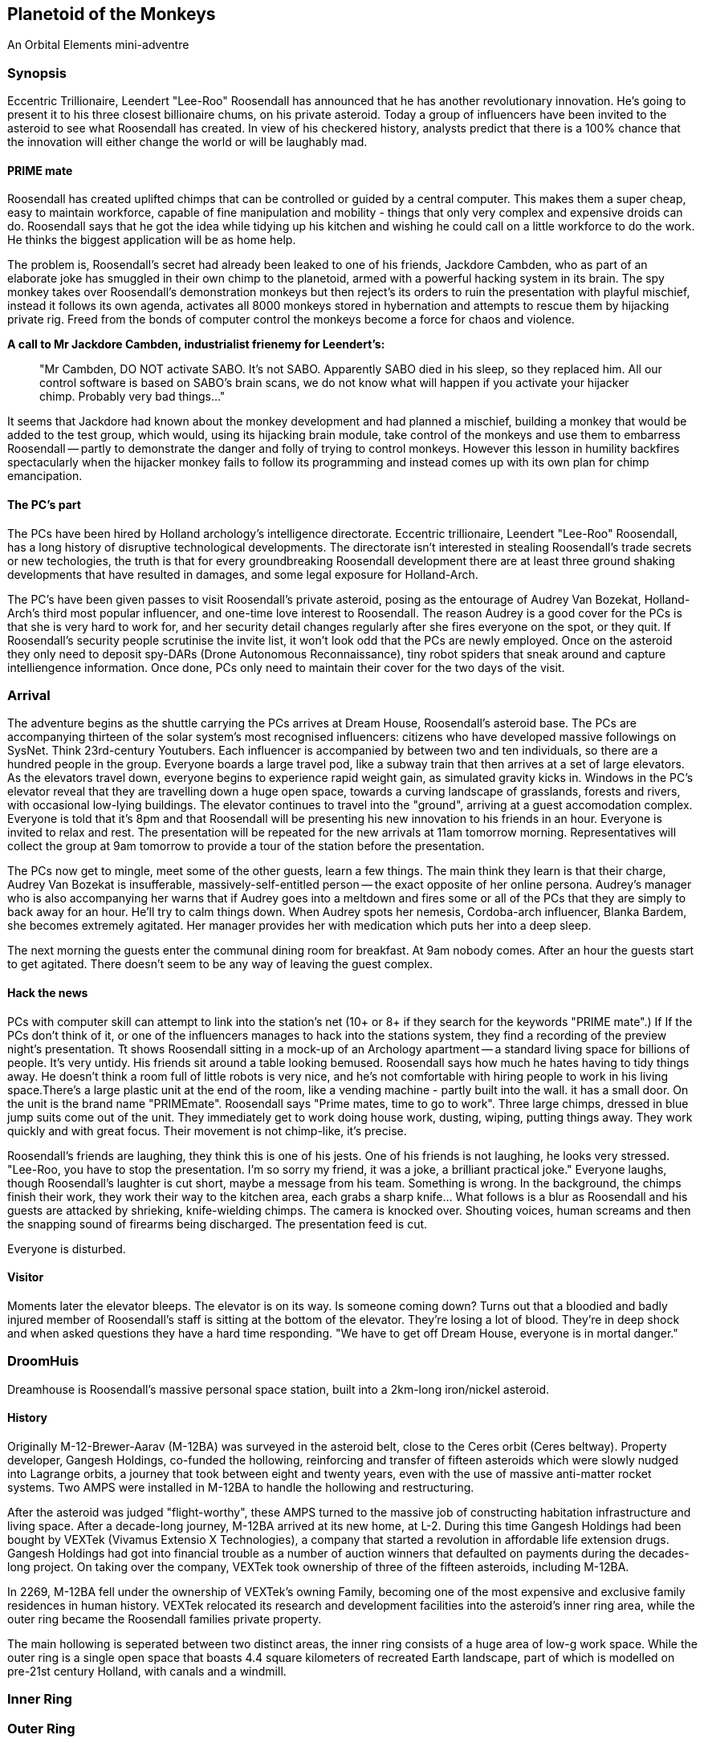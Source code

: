 == Planetoid of the Monkeys

An Orbital Elements mini-adventre



=== Synopsis

Eccentric Trillionaire, Leendert "Lee-Roo" Roosendall has announced that he has another revolutionary innovation. He's going to present it to his three closest billionaire chums, on his private asteroid. Today a group of influencers have been invited to the asteroid to see what Roosendall has created. In view of his checkered history, analysts predict that there is a 100% chance that the innovation will either change the world or will be laughably mad.

==== PRIME mate 

Roosendall has created uplifted chimps that can be controlled or guided by a central computer. This makes them a super cheap, easy to maintain workforce, capable of fine manipulation and mobility - things that only very complex and expensive droids can do. Roosendall says that he got the idea while tidying up his kitchen and wishing he could call on a little workforce to do the work. He thinks the biggest application will be as home help.

The problem is, Roosendall's secret had already been leaked to one of his friends, Jackdore Cambden, who as part of an elaborate joke has smuggled in their own chimp to the planetoid, armed with a powerful hacking system in its brain. The spy monkey takes over Roosendall's demonstration monkeys but then reject's its orders to ruin the presentation with playful mischief, instead it follows its own agenda, activates all 8000 monkeys stored in hybernation and attempts to rescue them by hijacking private rig. Freed from the bonds of computer control the monkeys become a force for chaos and violence.

====
*A call to Mr Jackdore Cambden, industrialist frienemy for Leendert's:*
____
"Mr Cambden, DO NOT activate SABO. It's not SABO. Apparently SABO died in his sleep, so they replaced him. All our control software is based on SABO's brain scans, we do not know what will happen if you activate your hijacker chimp. Probably very bad things..."
____
It seems that Jackdore had known about the monkey development and had planned a mischief, building a monkey that would be added to the test group, which would, using its hijacking brain module, take control of the monkeys and use them to embarress Roosendall -- partly to demonstrate the danger and folly of trying to control monkeys. However this lesson in humility backfires spectacularly when the hijacker monkey fails to follow its programming and instead comes up with its own plan for chimp emancipation.

====

==== The PC's part

The PCs have been hired by Holland archology's intelligence directorate. Eccentric trillionaire, Leendert "Lee-Roo" Roosendall, has a long history of disruptive technological developments. The directorate isn't interested in stealing Roosendall's trade secrets or new techologies, the truth is that for every groundbreaking Roosendall development there are at least three ground shaking developments that have resulted in damages, and some legal exposure for Holland-Arch. 

The PC's have been given passes to visit Roosendall's private asteroid, posing as the entourage of Audrey Van Bozekat, Holland-Arch's third most popular influencer, and one-time love interest to Roosendall. The reason Audrey is a good cover for the PCs is that she is very hard to work for, and her security detail changes regularly after she fires everyone on the spot, or they quit. If Roosendall's security people scrutinise the invite list, it won't look odd that the PCs are newly employed.  Once on the asteroid they only need to deposit spy-DARs (Drone Autonomous Reconnaissance), tiny robot spiders that sneak around and capture intelliengence information. Once done, PCs only need to maintain their cover for the two days of the visit.


=== Arrival

The adventure begins as the shuttle carrying the PCs arrives at Dream House, Roosendall's asteroid base. The PCs are accompanying thirteen of the solar system's most recognised influencers: citizens who have developed massive followings on SysNet. Think 23rd-century Youtubers. Each influencer is accompanied by between two and ten individuals, so there are a hundred people in the group. Everyone boards a large travel pod, like a subway train that then arrives at a set of large elevators. As the elevators travel down, everyone begins to experience rapid weight gain, as simulated gravity kicks in. Windows in the PC's elevator reveal that they are travelling down a huge open space, towards a curving landscape of grasslands, forests and rivers, with occasional low-lying buildings. The elevator continues to travel into the "ground", arriving at a guest accomodation complex. Everyone is told that it's 8pm and that Roosendall will be presenting his new innovation to his friends in an hour. Everyone is invited to relax and rest. The presentation will be repeated for the new arrivals at 11am tomorrow morning. Representatives will collect the group at 9am tomorrow to provide a tour of the station before the presentation.

The PCs now get to mingle, meet some of the other guests, learn a few things. The main think they learn is that their charge, Audrey Van Bozekat is insufferable, massively-self-entitled person -- the exact opposite of her online persona. Audrey's manager who is also accompanying her warns that if Audrey goes into a meltdown and fires some or all of the PCs that they are simply to back away for an hour. He'll try to calm things down. When Audrey spots her nemesis, Cordoba-arch influencer, Blanka Bardem, she becomes extremely agitated. Her manager provides her with medication which puts her into a deep sleep.

The next morning the guests enter the communal dining room for breakfast. At 9am nobody comes. After an hour the guests start to get agitated. There doesn't seem to be any way of leaving the guest complex.

==== Hack the news

PCs with computer skill can attempt to link into the station's net (10+ or 8+ if they search for the keywords "PRIME mate".)                                        If If the PCs don't think of it, or one of the influencers manages to hack into the stations system, they find a recording of the preview night's presentation. Tt shows Roosendall sitting in a mock-up of an Archology apartment -- a standard living space for billions of people. It's very untidy. His friends sit around a table looking bemused. Roosendall says how much he hates having to tidy things away. He doesn't think a room full of little robots is very nice, and he's not comfortable with hiring people to work in his living space.There's a large plastic unit at the end of the room, like a vending machine - partly built into the wall. it has a small door. On the unit is the brand name "PRIMEmate". Roosendall says "Prime mates, time to go to work". Three large chimps, dressed in blue jump suits come out of the unit. They immediately get to work doing house work, dusting, wiping, putting things away. They work quickly and with great focus. Their movement is not chimp-like, it's precise.

Roosendall's friends are laughing, they think this is one of his jests. One of his friends is not laughing, he looks very stressed. "Lee-Roo, you have to stop the presentation. I'm so sorry my friend, it was a joke, a brilliant practical joke." Everyone laughs, though Roosendall's laughter is cut short, maybe a message from his team. Something is wrong. In the background, the chimps finish their work, they work their way to the kitchen area, each grabs a sharp knife... What follows is a blur as Roosendall and his guests are attacked by shrieking, knife-wielding chimps. The camera is knocked over. Shouting voices, human screams and then the snapping sound of firearms being discharged. The presentation feed is cut.

Everyone is disturbed. 

==== Visitor

Moments later the elevator bleeps. The elevator is on its way. Is someone coming down? Turns out that a bloodied and badly injured member of Roosendall's staff is sitting at the bottom of the elevator. They're losing a lot of blood. They're in deep shock and when asked questions they have a hard time responding. "We have to get off Dream House, everyone is in mortal danger." 

=== DroomHuis

Dreamhouse is Roosendall's massive personal space station, built into a 2km-long iron/nickel asteroid.

==== History

Originally M-12-Brewer-Aarav (M-12BA) was surveyed in the asteroid belt, close to the Ceres orbit (Ceres beltway). Property developer, Gangesh Holdings, co-funded the hollowing, reinforcing and transfer of fifteen asteroids which were slowly nudged into Lagrange orbits, a journey that took between eight and twenty years, even with the use of massive anti-matter rocket systems. Two AMPS were installed in M-12BA to handle the hollowing and restructuring. 

After the asteroid was judged "flight-worthy", these AMPS turned to the massive job of constructing habitation infrastructure and living space. After a decade-long journey, M-12BA arrived at its new home, at L-2. During this time Gangesh Holdings had been bought by VEXTek (Vivamus Extensio X Technologies), a company that started a revolution in affordable life extension drugs. Gangesh Holdings had got into financial trouble as a number of auction winners that defaulted on payments during the decades-long project. On taking over the company, VEXTek took ownership of three of the fifteen asteroids, including M-12BA. 

In 2269, M-12BA fell under the ownership of VEXTek's owning Family, becoming one of the most expensive and exclusive family residences in human history. VEXTek relocated its research and development facilities into the asteroid's inner ring area, while the outer ring became the Roosendall families private property. 

The main hollowing is seperated between two distinct areas, the inner ring consists of a huge area of low-g work space. While the outer ring is a single open space that boasts 4.4 square kilometers of recreated Earth landscape, part of which is modelled on pre-21st century Holland, with canals and a windmill. 

=== Inner Ring



=== Outer Ring


=== 

1.3 revolutions-per-minute. Generates 0.85g on the main habitat ring.

